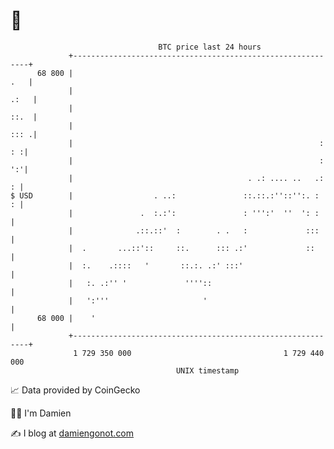 * 👋

#+begin_example
                                    BTC price last 24 hours                    
                +------------------------------------------------------------+ 
         68 800 |                                                        .   | 
                |                                                       .:   | 
                |                                                       ::.  | 
                |                                                       ::: .| 
                |                                                       : : :| 
                |                                                       : ':'| 
                |                                       . .: .... ..   .:  : | 
   $ USD        |                  . ..:               ::.::.:''::'':. :   : | 
                |               .  :.:':               : ''':'  ''  ': :     | 
                |              .::.::'  :        . .   :             :::     | 
                |  .       ...::'::     ::.      ::: .:'             ::      | 
                |  :.    .::::   '       ::.:. .:' :::'                      | 
                |   :. .:'' '             ''''::                             | 
                |   ':'''                     '                              | 
         68 000 |    '                                                       | 
                +------------------------------------------------------------+ 
                 1 729 350 000                                  1 729 440 000  
                                        UNIX timestamp                         
#+end_example
📈 Data provided by CoinGecko

🧑‍💻 I'm Damien

✍️ I blog at [[https://www.damiengonot.com][damiengonot.com]]
